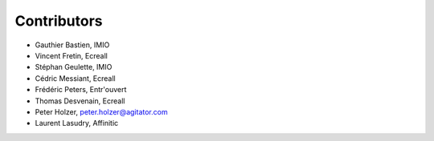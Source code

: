 Contributors
============

- Gauthier Bastien, IMIO
- Vincent Fretin, Ecreall
- Stéphan Geulette, IMIO
- Cédric Messiant, Ecreall
- Frédéric Peters, Entr'ouvert
- Thomas Desvenain, Ecreall
- Peter Holzer, peter.holzer@agitator.com
- Laurent Lasudry, Affinitic
